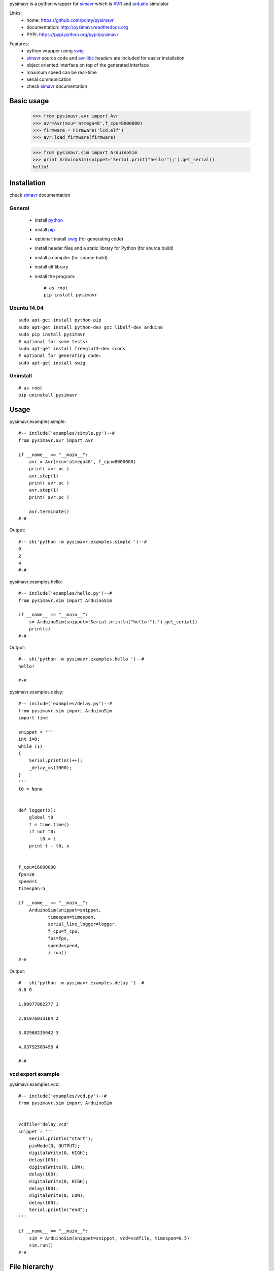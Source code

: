 pysimavr is a python wrapper for simavr_ which is AVR_ and arduino_ simulator

Links:
 * home: https://github.com/ponty/pysimavr
 * documentation: http://pysimavr.readthedocs.org
 * PYPI: https://pypi.python.org/pypi/pysimavr

|Travis| |Coveralls| |Latest Version| |Supported Python versions| |License| |Code Health| |Documentation|
 
Features:
 - python wrapper using swig_
 - simavr_ source code and avr-libc_ headers are included for easier installation
 - object oriented interface on top of the generated interface
 - maximum speed can be real-time
 - serial communication
 - check simavr_ documentation
 
Basic usage
===========

    >>> from pysimavr.avr import Avr
    >>> avr=Avr(mcu='atmega48',f_cpu=8000000)
    >>> firmware = Firmware('lcd.elf')
    >>> avr.load_firmware(firmware)

    
    >>> from pysimavr.sim import ArduinoSim
    >>> print ArduinoSim(snippet='Serial.print("hello!");').get_serial()
    hello!

Installation
============

check simavr_ documentation
 
General
-------

 * install python_
 * install pip_
 * optional: install swig_ (for generating code)
 * install header files and a static library for Python  (for source build)
 * install a compiler  (for source build)
 * install elf library 
 * install the program::

    # as root
    pip install pysimavr


Ubuntu 14.04
------------
::

    sudo apt-get install python-pip
    sudo apt-get install python-dev gcc libelf-dev arduino
    sudo pip install pysimavr
    # optional for some tests:
    sudo apt-get install freeglut3-dev scons
    # optional for generating code:
    sudo apt-get install swig

Uninstall
---------

::

    # as root
    pip uninstall pysimavr

Usage
=====

pysimavr.examples.simple::
    
  #-- include('examples/simple.py')--#
  from pysimavr.avr import Avr

  if __name__ == "__main__":
      avr = Avr(mcu='atmega48', f_cpu=8000000)
      print( avr.pc )
      avr.step(1)
      print( avr.pc )
      avr.step(1)
      print( avr.pc )
      
      avr.terminate()
  #-#

Output::

  #-- sh('python -m pysimavr.examples.simple ')--#
  0
  2
  4
  #-#

pysimavr.examples.hello::
    
  #-- include('examples/hello.py')--#
  from pysimavr.sim import ArduinoSim

  if __name__ == "__main__":
      s= ArduinoSim(snippet='Serial.println("hello!");').get_serial()
      print(s)
  #-#

Output::

  #-- sh('python -m pysimavr.examples.hello ')--#
  hello!

  #-#

pysimavr.examples.delay::
    
  #-- include('examples/delay.py')--#
  from pysimavr.sim import ArduinoSim
  import time

  snippet = '''
  int i=0;
  while (1)
  {
      Serial.println(i++);
      _delay_ms(1000);
  }
  '''
  t0 = None


  def logger(x):
      global t0
      t = time.time()
      if not t0:
          t0 = t
      print t - t0, x


  f_cpu=16000000
  fps=20
  speed=1
  timespan=5

  if __name__ == "__main__":
      ArduinoSim(snippet=snippet,
             timespan=timespan,
             serial_line_logger=logger,
             f_cpu=f_cpu,
             fps=fps,
             speed=speed,
             ).run()
  #-#

Output::

  #-- sh('python -m pysimavr.examples.delay ')--#
  0.0 0

  1.00977802277 1

  2.01976013184 2

  3.02968215942 3

  4.03792500496 4

  #-#

vcd export example
------------------

pysimavr.examples.vcd::

  #-- include('examples/vcd.py')--#
  from pysimavr.sim import ArduinoSim


  vcdfile='delay.vcd'
  snippet = '''
      Serial.println("start");
      pinMode(0, OUTPUT);
      digitalWrite(0, HIGH);
      delay(100);
      digitalWrite(0, LOW);
      delay(100);
      digitalWrite(0, HIGH);
      delay(100);
      digitalWrite(0, LOW);
      delay(100);
      Serial.println("end");
  '''

  if __name__ == "__main__":
      sim = ArduinoSim(snippet=snippet, vcd=vcdfile, timespan=0.5)
      sim.run()
  #-#

.. image:: gtkwave_id0.png

File hierarchy
==============

::
  
   |-docs                   sphinx documentation
   |---.build               generated documentation
   |-pysimavr               main python package, high level classes
   |---examples             examples
   |---swig                 all swig files (simavr and parts)
   |-----include            copy of simavr generated *.h files
   |-------avr              copy from avr-libc
   |-----parts              some electronic parts in c
   |-----simavr             simavr as git submodule
   |-tests                  unit tests



How to update external sources
==============================

1. copy avr-libc_ headers   (Ubuntu folder: /usr/lib/avr/include/avr/) into pysimavr/swig/include/avr
2. simavr_ is a git submodule. Run 'make' inside simavr directory, 
   then copy generated sim_core_config.h and sim_core_decl.h into pysimavr/swig/include 
         
            


.. _setuptools: http://peak.telecommunity.com/DevCenter/EasyInstall
.. _pip: https://pypi.python.org/pypi/pip
.. _arduino: http://arduino.cc/
.. _python: http://www.python.org/
.. _simavr: https://github.com/buserror/simavr
.. _swig: http://www.swig.org/
.. _avr: http://en.wikipedia.org/wiki/Atmel_AVR
.. _avr-libc: http://www.nongnu.org/avr-libc/

.. |Travis| image:: http://img.shields.io/travis/ponty/pysimavr.svg
   :target: https://travis-ci.org/ponty/pysimavr/
.. |Coveralls| image:: http://img.shields.io/coveralls/ponty/pysimavr/master.svg
   :target: https://coveralls.io/r/ponty/pysimavr/
.. |Latest Version| image:: https://img.shields.io/pypi/v/pysimavr.svg
   :target: https://pypi.python.org/pypi/pysimavr/
.. |Supported Python versions| image:: https://img.shields.io/pypi/pyversions/pysimavr.svg
   :target: https://pypi.python.org/pypi/pysimavr/
.. |License| image:: https://img.shields.io/pypi/l/pysimavr.svg
   :target: https://pypi.python.org/pypi/pysimavr/
.. |Code Health| image:: https://landscape.io/github/ponty/pysimavr/master/landscape.svg?style=flat
   :target: https://landscape.io/github/ponty/pysimavr/master
.. |Documentation| image:: https://readthedocs.org/projects/pysimavr/badge/?version=latest
   :target: http://pysimavr.readthedocs.org
